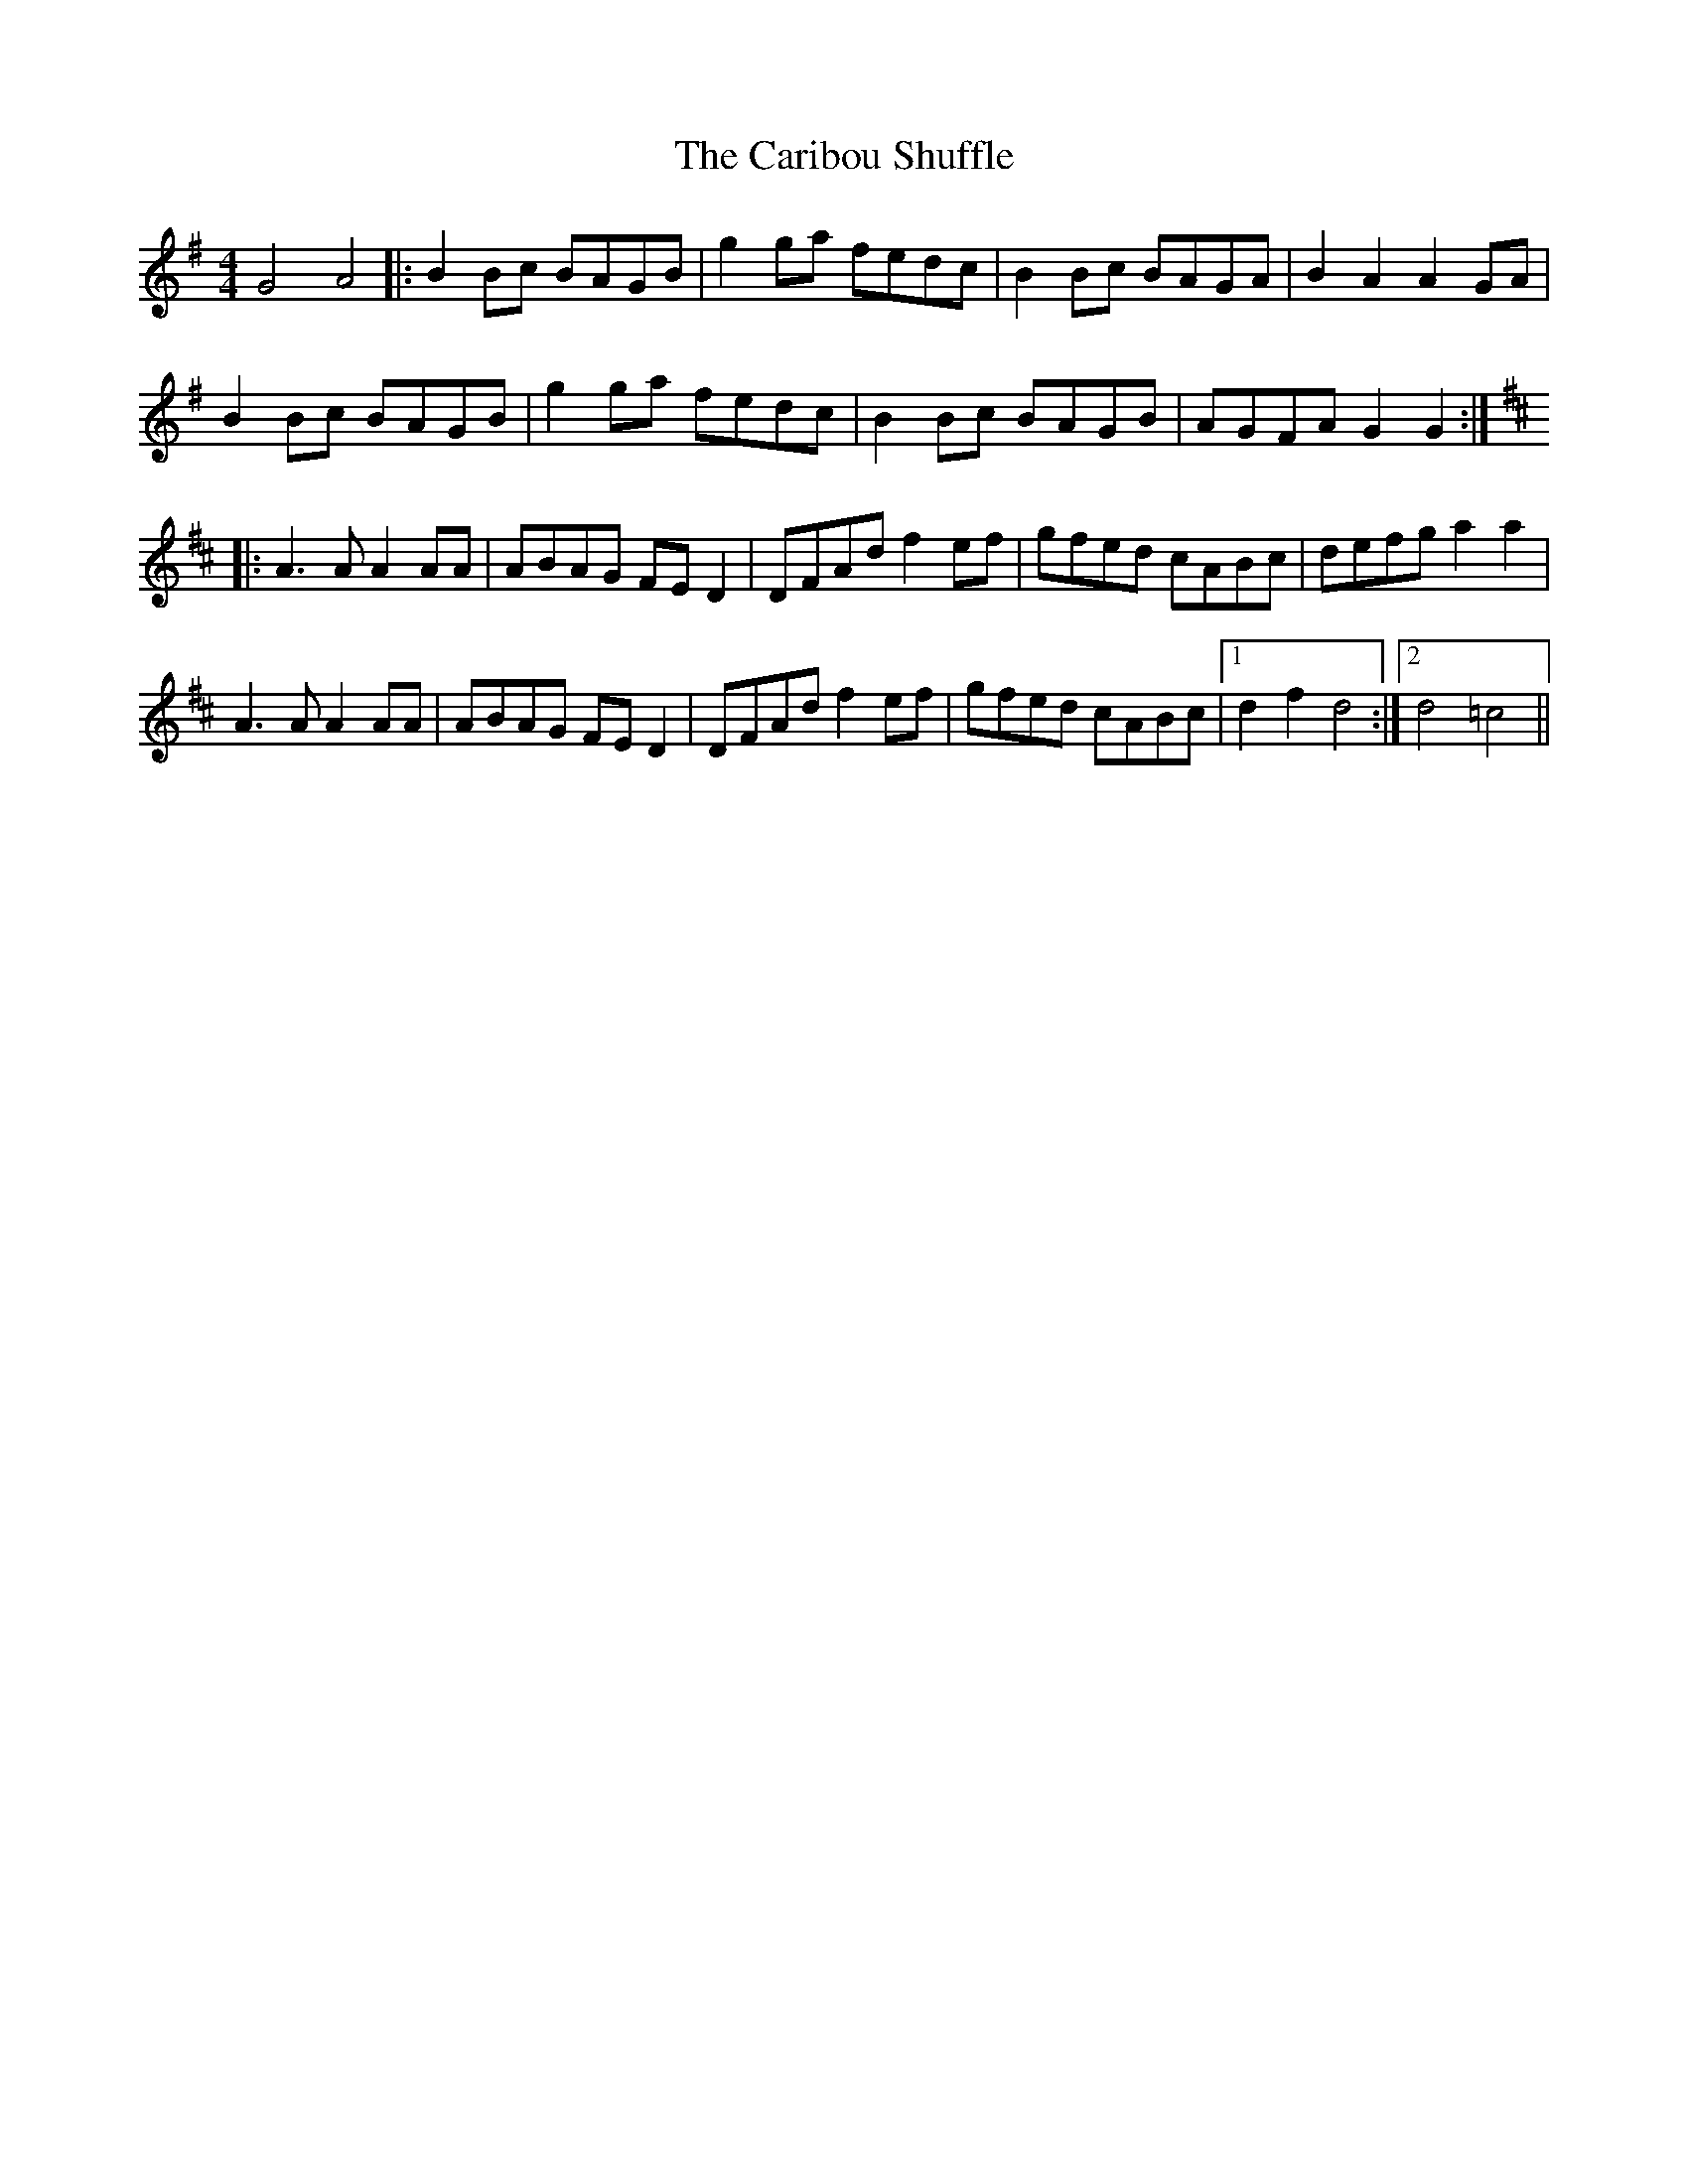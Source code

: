X: 6200
T: Caribou Shuffle, The
R: reel
M: 4/4
K: Gmajor
G4 A4|:B2Bc BAGB|g2ga fedc|B2Bc BAGA|B2A2 A2GA|
B2Bc BAGB|g2ga fedc|B2Bc BAGB|AGFA G2G2:|
K: Dmaj
|:A3A A2AA|ABAG FED2|DFAd f2ef|gfed cABc|defg a2a2|
A3A A2AA|ABAG FED2|DFAd f2ef|gfed cABc|1 d2f2 d4:|2 d4 =c4||

